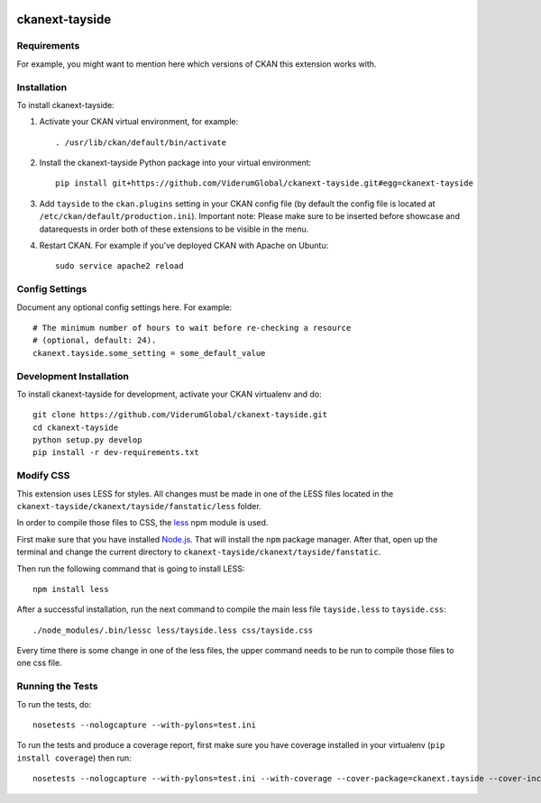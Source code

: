 .. You should enable this project on travis-ci.org and coveralls.io to make
   these badges work. The necessary Travis and Coverage config files have been
   generated for you.

.. image:: https://travis-ci.org/ViderumGlobal/ckanext-tayside.svg?branch=master
    :target: https://travis-ci.org/ViderumGlobal/ckanext-tayside


===============
ckanext-tayside
===============

.. Put a description of your extension here:
   What does it do? What features does it have?
   Consider including some screenshots or embedding a video!


------------
Requirements
------------

For example, you might want to mention here which versions of CKAN this
extension works with.


------------
Installation
------------

.. Add any additional install steps to the list below.
   For example installing any non-Python dependencies or adding any required
   config settings.

To install ckanext-tayside:

1. Activate your CKAN virtual environment, for example::

     . /usr/lib/ckan/default/bin/activate

2. Install the ckanext-tayside Python package into your virtual environment::

     pip install git+https://github.com/ViderumGlobal/ckanext-tayside.git#egg=ckanext-tayside

3. Add ``tayside`` to the ``ckan.plugins`` setting in your CKAN
   config file (by default the config file is located at
   ``/etc/ckan/default/production.ini``).
   Important note: Please make sure to be inserted before showcase and datarequests
   in order both of these extensions to be visible in the menu.

4. Restart CKAN. For example if you've deployed CKAN with Apache on Ubuntu::

     sudo service apache2 reload


---------------
Config Settings
---------------

Document any optional config settings here. For example::

    # The minimum number of hours to wait before re-checking a resource
    # (optional, default: 24).
    ckanext.tayside.some_setting = some_default_value


------------------------
Development Installation
------------------------

To install ckanext-tayside for development, activate your CKAN virtualenv and
do::

    git clone https://github.com/ViderumGlobal/ckanext-tayside.git
    cd ckanext-tayside
    python setup.py develop
    pip install -r dev-requirements.txt


----------
Modify CSS
----------

This extension uses LESS for styles. All changes must be made in one of the LESS
files located in the ``ckanext-tayside/ckanext/tayside/fanstatic/less`` folder.

In order to compile those files to CSS, the `less <https://www.npmjs.com/package/less>`_
npm module is used.

First make sure that you have installed `Node.js <https://nodejs.org/en/>`_. That
will install the ``npm`` package manager. After that, open up the terminal and
change the current directory to ``ckanext-tayside/ckanext/tayside/fanstatic``.

Then run the following command that is going to install LESS::

    npm install less

After a successful installation, run the next command to compile the main less
file ``tayside.less`` to ``tayside.css``::

    ./node_modules/.bin/lessc less/tayside.less css/tayside.css

Every time there is some change in one of the less files, the upper command
needs to be run to compile those files to one css file.


-----------------
Running the Tests
-----------------

To run the tests, do::

    nosetests --nologcapture --with-pylons=test.ini

To run the tests and produce a coverage report, first make sure you have
coverage installed in your virtualenv (``pip install coverage``) then run::

    nosetests --nologcapture --with-pylons=test.ini --with-coverage --cover-package=ckanext.tayside --cover-inclusive --cover-erase --cover-tests
